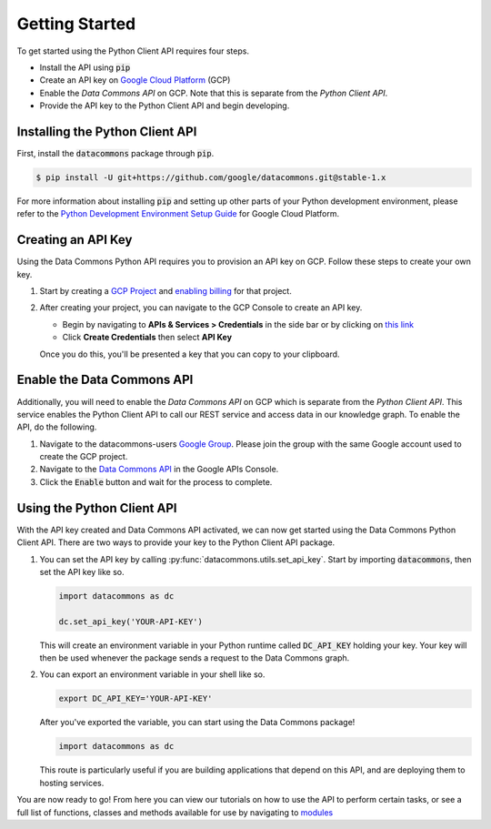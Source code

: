 .. _getting_started:

Getting Started
===============

To get started using the Python Client API requires four steps.

-   Install the API using :code:`pip`
-   Create an API key on `Google Cloud Platform <https://cloud.google.com/>`_ (GCP)
-   Enable the *Data Commons API* on GCP. Note that this is separate from the
    *Python Client API*.
-   Provide the API key to the Python Client API and begin developing.

Installing the Python Client API
--------------------------------

First, install the :code:`datacommons` package through :code:`pip`.

.. code-block:: bash

    $ pip install -U git+https://github.com/google/datacommons.git@stable-1.x

For more information about installing :code:`pip` and setting up other parts of
your Python development environment, please refer to the
`Python Development Environment Setup Guide <https://cloud.google.com/python/setup>`_
for Google Cloud Platform.

Creating an API Key
-------------------

Using the Data Commons Python API requires you to provision an API key on GCP.
Follow these steps to create your own key.

1.  Start by creating a `GCP Project`_ and `enabling billing`_ for that project.
2.  After creating your project, you can navigate to the GCP Console to create
    an API key.

    - Begin by navigating to **APIs & Services > Credentials** in the side
      bar or by clicking on
      `this link <https://console.developers.google.com/apis/credentials>`_
    - Click **Create Credentials** then select **API Key**

    Once you do this, you'll be presented a key that you can copy to your
    clipboard.

.. _`GCP Project`: https://console.developers.google.com/projectcreate
.. _`enabling billing`: https://cloud.google.com/billing/docs/how-to/modify-project#enable_billing_for_a_project

Enable the Data Commons API
---------------------------

Additionally, you will need to enable the *Data Commons API* on GCP which is
separate from the *Python Client API*. This service enables the Python Client
API to call our REST service and access data in our knowledge graph. To enable
the API, do the following.

1.  Navigate to the datacommons-users `Google Group`_. Please join the group with the same Google account used to create the GCP project.
2.  Navigate to the `Data Commons API`_ in the Google APIs Console.
3.  Click the :code:`Enable` button and wait for the process to complete.

.. _`Google Group`: https://groups.google.com/forum/#!forum/datacommons-users
.. _`Data Commons API`: https://console.developers.google.com/apis/api/api.datacommons.org/overview?pli=1

Using the Python Client API
---------------------------

With the API key created and Data Commons API activated, we can now get started
using the Data Commons Python Client API. There are two ways to provide your key
to the Python Client API package.

1.  You can set the API key by calling :py:func:`datacommons.utils.set_api_key`.
    Start by importing :code:`datacommons`, then set the API key like so.

    .. code-block:: python

       import datacommons as dc

       dc.set_api_key('YOUR-API-KEY')

    This will create an environment variable in your Python runtime called
    :code:`DC_API_KEY` holding your key. Your key will then be used whenever
    the package sends a request to the Data Commons graph.

2.  You can export an environment variable in your shell like so.

    .. code-block:: bash

       export DC_API_KEY='YOUR-API-KEY'

    After you've exported the variable, you can start using the Data Commons
    package!

    .. code-block:: python

       import datacommons as dc

    This route is particularly useful if you are building applications that
    depend on this API, and are deploying them to hosting services.

You are now ready to go! From here you can view our tutorials on how to use the
API to perform certain tasks, or see a full list of functions, classes and
methods available for use by navigating to `modules <modules.html>`_
